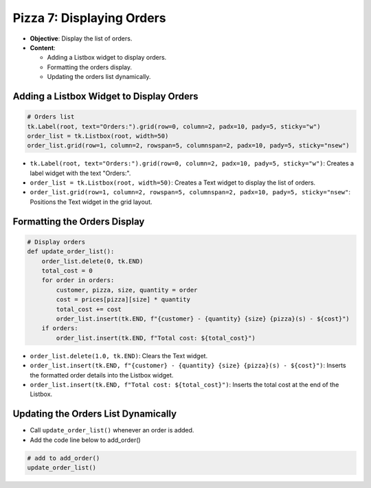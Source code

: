 ================================================
Pizza 7: Displaying Orders
================================================

- **Objective**: Display the list of orders.
- **Content**:

  - Adding a Listbox widget to display orders.
  - Formatting the orders display.
  - Updating the orders list dynamically.


Adding a Listbox Widget to Display Orders
------------------------------------------

.. code-block:: python

    # Orders list
    tk.Label(root, text="Orders:").grid(row=0, column=2, padx=10, pady=5, sticky="w")
    order_list = tk.Listbox(root, width=50)
    order_list.grid(row=1, column=2, rowspan=5, columnspan=2, padx=10, pady=5, sticky="nsew")

- ``tk.Label(root, text="Orders:").grid(row=0, column=2, padx=10, pady=5, sticky="w")``: Creates a label widget with the text "Orders:".
- ``order_list = tk.Listbox(root, width=50)``: Creates a Text widget to display the list of orders.
- ``order_list.grid(row=1, column=2, rowspan=5, columnspan=2, padx=10, pady=5, sticky="nsew"``: Positions the Text widget in the grid layout.


Formatting the Orders Display
----------------------------------

.. code-block:: python

    # Display orders
    def update_order_list():
        order_list.delete(0, tk.END)
        total_cost = 0
        for order in orders:
            customer, pizza, size, quantity = order
            cost = prices[pizza][size] * quantity
            total_cost += cost
            order_list.insert(tk.END, f"{customer} - {quantity} {size} {pizza}(s) - ${cost}")
        if orders:
            order_list.insert(tk.END, f"Total cost: ${total_cost}")

- ``order_list.delete(1.0, tk.END)``: Clears the Text widget.
- ``order_list.insert(tk.END, f"{customer} - {quantity} {size} {pizza}(s) - ${cost}")``: Inserts the formatted order details into the Listbox widget.
- ``order_list.insert(tk.END, f"Total cost: ${total_cost}")``: Inserts the total cost at the end of the Listbox.


Updating the Orders List Dynamically
--------------------------------------------

- Call ``update_order_list()`` whenever an order is added.
- Add the code line below to add_order()

.. code-block:: python

    # add to add_order()
    update_order_list()
